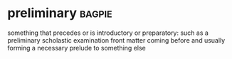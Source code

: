 * preliminary :bagpie:
something that precedes or is introductory or preparatory: such as
a preliminary scholastic examination
front matter
coming before and usually forming a necessary prelude to something else
